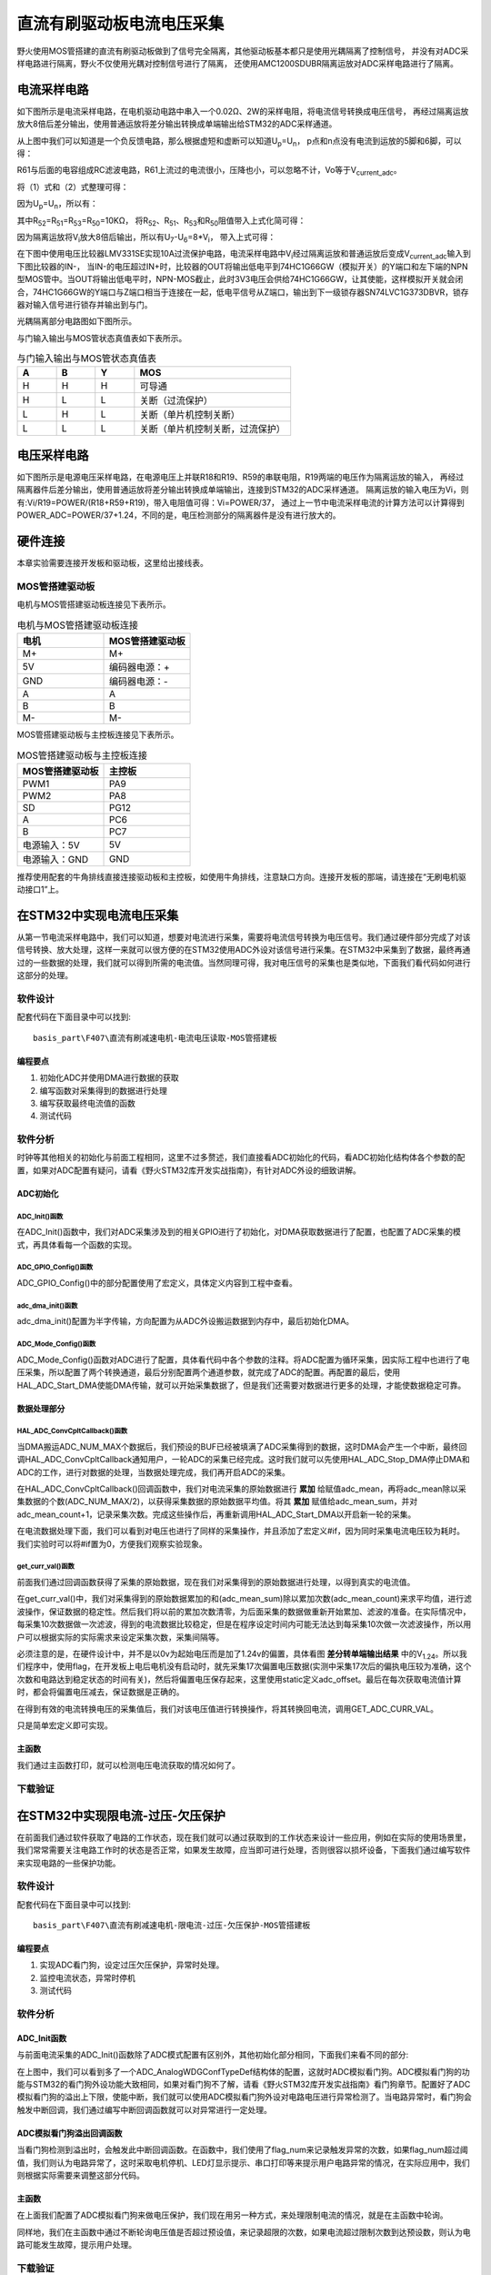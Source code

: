 .. vim: syntax=rst

直流有刷驱动板电流电压采集
==========================================

野火使用MOS管搭建的直流有刷驱动板做到了信号完全隔离，其他驱动板基本都只是使用光耦隔离了控制信号，
并没有对ADC采样电路进行隔离，野火不仅使用光耦对控制信号进行了隔离，
还使用AMC1200SDUBR隔离运放对ADC采样电路进行了隔离。

电流采样电路
------------------------------------------

如下图所示是电流采样电路，在电机驱动电路中串入一个0.02Ω、2W的采样电阻，将电流信号转换成电压信号，
再经过隔离运放放大8倍后差分输出，使用普通运放将差分输出转换成单端输出给STM32的ADC采样通道。

.. image:: ../media/current_sampling_circuit.png
   :align: center
   :alt: 电流采样电路
   :name: 电流采样电路

从上图中我们可以知道是一个负反馈电路，那么根据虚短和虚断可以知道U\ :sub:`p`\=U\ :sub:`n`\，
p点和n点没有电流到运放的5脚和6脚，可以得：

.. image:: ../media/有刷电机驱动运放公式1和2.png
   :align: center
   :alt: 差分转单端输出

R61与后面的电容组成RC滤波电路，R61上流过的电流很小，压降也小，可以忽略不计，Vo等于V\ :sub:`current_adc`\。

将（1）式和（2）式整理可得：

.. image:: ../media/有刷电机驱动运放公式3和4.png
   :align: center
   :alt: 差分转单端输出整理

因为U\ :sub:`p`\=U\ :sub:`n`\，所以有：

.. image:: ../media/有刷电机驱动运放公式合并.png
   :align: center
   :alt: 差分转单端输出合并

其中R\ :sub:`52`\=R\ :sub:`51`\=R\ :sub:`53`\=R\ :sub:`50`\=10KΩ，
将R\ :sub:`52`\、R\ :sub:`51`\、R\ :sub:`53`\和R\ :sub:`50`\阻值带入上式化简可得：

.. image:: ../media/有刷电机驱动运放公式化简.png
   :align: center
   :alt: 差分转单端输出化简

因为隔离运放将V\ :sub:`i`\放大8倍后输出，所以有U\ :sub:`7`\-U\ :sub:`6`\=8*V\ :sub:`i`\，
带入上式可得：

.. image:: ../media/有刷电机驱动运放公式结果.png
   :align: center
   :alt: 差分转单端输出结果
   :name: 差分转单端输出结果


在下图中使用电压比较器LMV331SE实现10A过流保护电路，电流采样电路中V\ :sub:`i`\经过隔离运放和普通运放后变成V\ :sub:`current_adc`\输入到下图比较器的IN-，
当IN-的电压超过IN+时，比较器的OUT将输出低电平到74HC1G66GW（模拟开关）的Y端口和左下端的NPN型MOS管中。当OUT将输出低电平时，NPN-MOS截止，此时3V3电压会供给74HC1G66GW，让其使能，这样模拟开关就会闭合，74HC1G66GW的Y端口与Z端口相当于连接在一起，低电平信号从Z端口，输出到下一级锁存器SN74LVC1G373DBVR，锁存器对输入信号进行锁存并输出到与门。

.. image:: ../media/voltage_comparator.png
   :align: center
   :alt: 电压比较器

光耦隔离部分电路图如下图所示。

.. image:: ../media/有刷-光耦-与门-隔离.png
   :align: center
   :alt: 光耦隔离部分

与门输入输出与MOS管状态真值表如下表所示。

.. list-table:: 与门输入输出与MOS管状态真值表
    :widths: 15 15 15 60
    :header-rows: 1

    * - A
      - B
      - Y
      - MOS
    * - H
      - H
      - H
      - 可导通
    * - H
      - L
      - L
      - 关断（过流保护）
    * - L
      - H
      - L
      - 关断（单片机控制关断）
    * - L
      - L
      - L
      - 关断（单片机控制关断，过流保护）

电压采样电路
------------------------------------------

如下图所示是电源电压采样电路，在电源电压上并联R18和R19、R59的串联电阻，R19两端的电压作为隔离运放的输入，
再经过隔离器件后差分输出，使用普通运放将差分输出转换成单端输出，连接到STM32的ADC采样通道。
隔离运放的输入电压为Vi，则有:Vi/R19=POWER/(R18+R59+R19)，带入电阻值可得：Vi=POWER/37，
通过上一节中电流采样电流的计算方法可以计算得到POWER_ADC=POWER/37+1.24，不同的是，电压检测部分的隔离器件是没有进行放大的。

.. image:: ../media/有刷电源电压采集.png
   :align: center
   :alt: 有刷电源电压采集电路图


硬件连接
--------------

本章实验需要连接开发板和驱动板，这里给出接线表。

MOS管搭建驱动板
^^^^^^^^^^^^^^^^^^^^^^^^^^^^^^^^^

电机与MOS管搭建驱动板连接见下表所示。

.. list-table:: 电机与MOS管搭建驱动板连接
    :widths: 20 20
    :header-rows: 1

    * - 电机
      - MOS管搭建驱动板
    * - M+
      - M+
    * - 5V
      - 编码器电源：+
    * - GND
      - 编码器电源：-
    * - A
      - A
    * - B
      - B
    * - M-
      - M-

MOS管搭建驱动板与主控板连接见下表所示。

.. list-table:: MOS管搭建驱动板与主控板连接
    :widths: 20 20
    :header-rows: 1

    * - MOS管搭建驱动板
      - 主控板
    * - PWM1
      - PA9
    * - PWM2
      - PA8
    * - SD
      - PG12
    * - A
      - PC6
    * - B
      - PC7
    * - 电源输入：5V
      - 5V
    * - 电源输入：GND
      - GND

推荐使用配套的牛角排线直接连接驱动板和主控板，如使用牛角排线，注意缺口方向。连接开发板的那端，请连接在“无刷电机驱动接口1”上。

在STM32中实现电流电压采集
------------------------------------------

从第一节电流采样电路中，我们可以知道，想要对电流进行采集，需要将电流信号转换为电压信号。我们通过硬件部分完成了对该信号转换、放大处理，这样一来就可以很方便的在STM32使用ADC外设对该信号进行采集。在STM32中采集到了数据，最终再通过的一些数据的处理，我们就可以得到所需的电流值。当然同理可得，我对电压信号的采集也是类似地，下面我们看代码如何进行这部分的处理。

软件设计
^^^^^^^^^^^^^^^^^^^^^
配套代码在下面目录中可以找到:

.. highlight:: sh

::

   basis_part\F407\直流有刷减速电机-电流电压读取-MOS管搭建板


编程要点
"""""""""""""""""

(1) 初始化ADC并使用DMA进行数据的获取
(2) 编写函数对采集得到的数据进行处理
(3) 编写获取最终电流值的函数
(4) 测试代码

软件分析
^^^^^^^^^^^^^^^^^^^^^

时钟等其他相关的初始化与前面工程相同，这里不过多赘述，我们直接看ADC初始化的代码，看ADC初始化结构体各个参数的配置，如果对ADC配置有疑问，请看《野火STM32库开发实战指南》，有针对ADC外设的细致讲解。

ADC初始化
"""""""""""""""""""""""""""

ADC_Init()函数
*****************

.. code-block:: c
   :caption: ADC_Init()函数
   :linenos:

   /**
   * @brief  电流采集初始化
   * @param  无
   * @retval 无
   */
   void ADC_Init(void)
   {
      ADC_GPIO_Config();
      adc_dma_init();
      ADC_Mode_Config();
   }

在ADC_Init()函数中，我们对ADC采集涉及到的相关GPIO进行了初始化，对DMA获取数据进行了配置，也配置了ADC采集的模式，再具体看每一个函数的实现。

ADC_GPIO_Config()函数
**********************************

.. code-block:: c
   :caption: ADC_GPIO_Config()函数
   :linenos:

   /**
   * @brief  ADC 通道引脚初始化
   * @param  无
   * @retval 无
   */
   static void ADC_GPIO_Config(void)
   {
      GPIO_InitTypeDef GPIO_InitStructure;
      // 使能 GPIO 时钟
      CURR_ADC_GPIO_CLK_ENABLE();
      VBUS_GPIO_CLK_ENABLE();
      // 配置 IO
      GPIO_InitStructure.Pin = CURR_ADC_GPIO_PIN;
      GPIO_InitStructure.Mode = GPIO_MODE_ANALOG;	    
      GPIO_InitStructure.Pull = GPIO_NOPULL ; //不上拉不下拉
      HAL_GPIO_Init(CURR_ADC_GPIO_PORT, &GPIO_InitStructure);	

      GPIO_InitStructure.Pin = VBUS_GPIO_PIN;
      HAL_GPIO_Init(VBUS_GPIO_PORT, &GPIO_InitStructure);	
   }

ADC_GPIO_Config()中的部分配置使用了宏定义，具体定义内容到工程中查看。

adc_dma_init()函数
**********************************

.. code-block:: c
   :caption: adc_dma_init()函数
   :linenos:

   void adc_dma_init(void)
   {
      // ------------------DMA Init 结构体参数 初始化--------------------------
      // ADC1使用DMA2，数据流0，通道0，这个是手册固定死的
      // 开启DMA时钟
      CURR_ADC_DMA_CLK_ENABLE();
      // 数据传输通道
      DMA_Init_Handle.Instance = CURR_ADC_DMA_STREAM;
      // 数据传输方向为外设到存储器	
      DMA_Init_Handle.Init.Direction = DMA_PERIPH_TO_MEMORY;
      // 外设寄存器只有一个，地址不用递增
      DMA_Init_Handle.Init.PeriphInc = DMA_PINC_DISABLE;
      // 存储器地址固定
      DMA_Init_Handle.Init.MemInc = DMA_MINC_ENABLE;
      // 外设数据大小为半字，即两个字节
      DMA_Init_Handle.Init.PeriphDataAlignment = DMA_PDATAALIGN_HALFWORD;
      //	存储器数据大小也为半字，跟外设数据大小相同
      DMA_Init_Handle.Init.MemDataAlignment = DMA_MDATAALIGN_HALFWORD;	
      // 循环传输模式
      DMA_Init_Handle.Init.Mode = DMA_CIRCULAR;
      // DMA 传输通道优先级为高，当使用一个DMA通道时，优先级设置不影响
      DMA_Init_Handle.Init.Priority = DMA_PRIORITY_HIGH;
      // 禁止DMA FIFO	，使用直连模式
      DMA_Init_Handle.Init.FIFOMode = DMA_FIFOMODE_DISABLE;  
      // FIFO 大小，FIFO模式禁止时，这个不用配置
      DMA_Init_Handle.Init.FIFOThreshold = DMA_FIFO_THRESHOLD_HALFFULL;
      DMA_Init_Handle.Init.MemBurst = DMA_MBURST_SINGLE;
      DMA_Init_Handle.Init.PeriphBurst = DMA_PBURST_SINGLE;  
      // 选择 DMA 通道，通道存在于流中
      DMA_Init_Handle.Init.Channel = CURR_ADC_DMA_CHANNEL; 
      //初始化DMA流，流相当于一个大的管道，管道里面有很多通道
      HAL_DMA_Init(&DMA_Init_Handle); 

      __HAL_LINKDMA(&ADC_Handle,DMA_Handle,DMA_Init_Handle);
   }

adc_dma_init()配置为半字传输，方向配置为从ADC外设搬运数据到内存中，最后初始化DMA。

ADC_Mode_Config()函数
**********************************

.. code-block:: c
   :caption: ADC_Mode_Config()函数
   :linenos:

   /**
   * @brief  ADC 和 DMA 初始化
   * @param  无
   * @retval 无
   */
   static void ADC_Mode_Config(void)
   {
      // 开启ADC时钟
      CURR_ADC_CLK_ENABLE();
      // -------------------ADC Init 结构体 参数 初始化------------------------
      // ADC1
      ADC_Handle.Instance = CURR_ADC;
      // 时钟为fpclk 4分频	
      ADC_Handle.Init.ClockPrescaler = ADC_CLOCKPRESCALER_PCLK_DIV4;
      // ADC 分辨率
      ADC_Handle.Init.Resolution = ADC_RESOLUTION_12B;
      // 禁止扫描模式，多通道采集才需要	
      ADC_Handle.Init.ScanConvMode = ENABLE; 
      // 连续转换	
      ADC_Handle.Init.ContinuousConvMode = ENABLE;
      // 非连续转换	
      ADC_Handle.Init.DiscontinuousConvMode = DISABLE;
      // 非连续转换个数
      ADC_Handle.Init.NbrOfDiscConversion   = 0;
      //禁止外部边沿触发    
      ADC_Handle.Init.ExternalTrigConvEdge = ADC_EXTERNALTRIGCONVEDGE_NONE;
      //使用软件触发
      ADC_Handle.Init.ExternalTrigConv = ADC_SOFTWARE_START;
      //数据左对齐
      ADC_Handle.Init.DataAlign = ADC_DATAALIGN_LEFT;
      //转换通道 2个
      ADC_Handle.Init.NbrOfConversion = 2;
      //使能连续转换请求
      ADC_Handle.Init.DMAContinuousRequests = ENABLE;
      //转换完成标志
      ADC_Handle.Init.EOCSelection          = ADC_EOC_SINGLE_CONV;    
      // 初始化ADC	                          
      HAL_ADC_Init(&ADC_Handle);
      
      //---------------------------------------------------------------------------
      ADC_ChannelConfTypeDef ADC_Config;
      
      ADC_Config.Channel      = CURR_ADC_CHANNEL;
      ADC_Config.Rank         = 1;
      // 采样时间间隔	
      ADC_Config.SamplingTime = ADC_SAMPLETIME_3CYCLES;
      ADC_Config.Offset       = 0;
      // 配置 ADC 通道转换顺序为1，第一个转换，采样时间为3个时钟周期
      HAL_ADC_ConfigChannel(&ADC_Handle, &ADC_Config);
      
      /** Configure for the selected ADC regular channel its corresponding rank in the sequencer and its sample time. 
      */
      ADC_Config.Channel = VBUS_ADC_CHANNEL;
      ADC_Config.Rank = 2;
      // 采样时间间隔	
      ADC_Config.SamplingTime = ADC_SAMPLETIME_3CYCLES;
      ADC_Config.Offset       = 0;
      if (HAL_ADC_ConfigChannel(&ADC_Handle, &ADC_Config) != HAL_OK)
      {
         while(1);
      }
      
      // 外设中断优先级配置和使能中断配置
      HAL_NVIC_SetPriority(ADC_DMA_IRQ, 1, 1);
      HAL_NVIC_EnableIRQ(ADC_DMA_IRQ);

      HAL_ADC_Start_DMA(&ADC_Handle, (uint32_t*)&adc_buff, ADC_NUM_MAX);
   }

ADC_Mode_Config()函数对ADC进行了配置，具体看代码中各个参数的注释。将ADC配置为循环采集，因实际工程中也进行了电压采集，所以配置了两个转换通道，最后分别配置两个通道参数，就完成了ADC的配置。再配置的最后，使用HAL_ADC_Start_DMA使能DMA传输，就可以开始采集数据了，但是我们还需要对数据进行更多的处理，才能使数据稳定可靠。

数据处理部分
"""""""""""""""""

HAL_ADC_ConvCpltCallback()函数
********************************

.. code-block:: c
   :caption: HAL_ADC_ConvCpltCallback()函数
   :linenos:

   /**
   * @brief  常规转换在非阻塞模式下完成回调
   * @param  hadc: ADC  句柄.
   * @retval 无
   */
   void HAL_ADC_ConvCpltCallback(ADC_HandleTypeDef* hadc)
   {
   int32_t adc_mean = 0;

   HAL_ADC_Stop_DMA(hadc);       // 停止 ADC 采样，处理完一次数据在继续采样
   
   /* 计算电流通道采样的平均值 */
   for(uint32_t count = 0; count < ADC_NUM_MAX; count+=2)
   {
      adc_mean += (int32_t)adc_buff[count];
   }
   
   adc_mean_sum += adc_mean / (ADC_NUM_MAX / 2);    // 累加电压
   adc_mean_count++;
   
   #if 1
   
   adc_mean = 0;
   
   /* 计算电压通道采样的平均值 */
   for(uint32_t count = 1; count < ADC_NUM_MAX; count+=2)
   {
      adc_mean += (int32_t)adc_buff[count];
   }
   
   vbus_adc_mean = adc_mean / (ADC_NUM_MAX / 2);    // 保存平均值
   
   #else
   vbus_adc_mean = adc_buff[1];
   #endif
   
   HAL_ADC_Start_DMA(&ADC_Handle, (uint32_t*)&adc_buff, ADC_NUM_MAX);    // 开始 ADC 采样
   }

当DMA搬运ADC_NUM_MAX个数据后，我们预设的BUF已经被填满了ADC采集得到的数据，这时DMA会产生一个中断，最终回调HAL_ADC_ConvCpltCallback通知用户，一轮ADC的采集已经完成。这时我们就可以先使用HAL_ADC_Stop_DMA停止DMA和ADC的工作，进行对数据的处理，当数据处理完成，我们再开启ADC的采集。

在HAL_ADC_ConvCpltCallback()回调函数中，我们对电流采集的原始数据进行 **累加** 给赋值adc_mean，再将adc_mean除以采集数据的个数(ADC_NUM_MAX/2)，以获得采集数据的原始数据平均值。将其 **累加** 赋值给adc_mean_sum，并对adc_mean_count+1，记录采集次数。完成这些操作后，再重新调用HAL_ADC_Start_DMA以开启新一轮的采集。

在电流数据处理下面，我们可以看到对电压也进行了同样的采集操作，并且添加了宏定义#if，因为同时采集电流电压较为耗时。我们实验时可以将#if置为0，方便我们观察实验现象。

get_curr_val()函数
********************************

前面我们通过回调函数获得了采集的原始数据，现在我们对采集得到的原始数据进行处理，以得到真实的电流值。

.. code-block:: c
   :caption: get_curr_val()函数
   :linenos:

   /**
   * @brief  获取电流值
   * @param  无
   * @retval 转换得到的电流值
   */
   int32_t get_curr_val(void)
   {
   static uint8_t flag = 0;
   static uint32_t adc_offset = 0;    // 偏置电压
   int16_t curr_adc_mean = 0;         // 电流 ACD 采样结果平均值
   
   curr_adc_mean = adc_mean_sum / adc_mean_count;    // 保存平均值
   

      adc_mean_count = 0;
      adc_mean_sum = 0;
      
      if (flag < 17)
      {
         adc_offset = curr_adc_mean;    // 多次记录偏置电压，待系统稳定偏置电压才为有效值
         flag += 1;
      }
      if(curr_adc_mean>=adc_offset)
      {
         curr_adc_mean -= adc_offset;                     // 减去偏置电压
      }else
      {
         curr_adc_mean=0;
      }

      float vdc = GET_ADC_VDC_VAL(curr_adc_mean);      // 获取电压值
      
      return GET_ADC_CURR_VAL(vdc);
      }

在get_curr_val()中，我们对采集得到的原始数据累加的和(adc_mean_sum)除以累加次数(adc_mean_count)来求平均值，进行滤波操作，保证数据的稳定性。然后我们将以前的累加次数清零，为后面采集的数据做重新开始累加、滤波的准备。在实际情况中，每采集10次数据做一次滤波，得到的电流数据比较稳定，但是在程序设定时间内可能无法达到每采集10次做一次滤波操作，所以用户可以根据实际的实际需求来设定采集次数，采集间隔等。

必须注意的是，在硬件设计中，并不是以0v为起始电压而是加了1.24v的偏置，具体看图 **差分转单端输出结果** 中的V\ :sub:`1.24`\。所以我们程序中，使用flag，在开发板上电后电机没有启动时，就先采集17次偏置电压数据(实测中采集17次后的偏执电压较为准确，这个次数和电路达到稳定状态的时间有关)，然后将偏置电压保存起来，这里使用static定义adc_offset。最后在每次获取电流值计算时，都会将偏置电压减去，保证数据是正确的。

在得到有效的电流转换电压的采集值后，我们对该电压值进行转换操作，将其转换回电流，调用GET_ADC_CURR_VAL。

.. code-block:: c
   :caption: GET_ADC_VDC_VAL()函数
   :linenos:

   #define VREF                            3.3f     // 参考电压，理论上是3.3，可通过实际测量得3.258
   #define GET_ADC_VDC_VAL(val)            ((float)val/(float)65536.0*VREF)          // 得到电压值
   #define GET_ADC_CURR_VAL(val)           (((float)val)/(float)8.0/(float)0.02*(float)1000.0)          // 得到电流值，电压放大8倍，0.02是采样电阻，单位mA。

只是简单宏定义即可实现。

主函数
"""""""""""""""""

.. code-block:: c
   :caption: main()函数
   :linenos:

   /**
   * @brief  主函数
   * @param  无
   * @retval 无
   */
   int main(void) 
   {
   __IO uint16_t ChannelPulse = PWM_MAX_PERIOD_COUNT*0.5;
   uint8_t i = 0;
   uint8_t flag = 0;

   HAL_Init();
   
      /* 初始化系统时钟为168MHz */
      SystemClock_Config();
   
      /* 初始化按键GPIO */
      Key_GPIO_Config();
   
   /* 初始化 LED */
   LED_GPIO_Config();

   /* 电机初始化 */
   motor_init();
   
   /* 串口初始化 */
   DEBUG_USART_Config();
   
   /* ADC 始化 */
   ADC_Init();
   
   set_motor_speed(ChannelPulse);
   set_motor_disable();    // 禁用电机
   
   printf("野火直流有刷电机电流读取实验\r\n");
      
      while(1)
      {
      /* 扫描KEY1 */
      if( Key_Scan(KEY1_GPIO_PORT, KEY1_PIN) == KEY_ON)
      {
         /* 使能电机 */
         set_motor_enable(); 
      }
      
      /* 扫描KEY2 */
      if( Key_Scan(KEY2_GPIO_PORT, KEY2_PIN) == KEY_ON)
      {
         /* 禁用电机 */
         set_motor_disable();
      }
      
      /* 扫描KEY3 */
      if( Key_Scan(KEY3_GPIO_PORT, KEY3_PIN) == KEY_ON)
      {
         /* 增大占空比 */
         ChannelPulse += PWM_MAX_PERIOD_COUNT/10;
         
         if(ChannelPulse > PWM_MAX_PERIOD_COUNT)
         ChannelPulse = PWM_MAX_PERIOD_COUNT;
         
         set_motor_speed(ChannelPulse);
      }
      
      /* 扫描KEY4 */
      if( Key_Scan(KEY4_GPIO_PORT, KEY4_PIN) == KEY_ON)
      {
         if(ChannelPulse < PWM_MAX_PERIOD_COUNT/10)
         ChannelPulse = 0;
         else
         ChannelPulse -= PWM_MAX_PERIOD_COUNT/10;
         
         set_motor_speed(ChannelPulse);
      }
      
      /* 扫描KEY5 */
      if( Key_Scan(KEY5_GPIO_PORT, KEY5_PIN) == KEY_ON)
      {
         /* 转换方向 */
         set_motor_direction( (++i % 2) ? MOTOR_FWD : MOTOR_REV);
      }
      
      if (HAL_GetTick()%50 == 0 && flag == 0)    // 每50毫秒读取一次电流、电压
      {
         flag = 1;
         int32_t current = get_curr_val();
         
      #if 0//defined(PID_ASSISTANT_EN)
         set_computer_value(SEED_FACT_CMD, CURVES_CH1, &current, 1);
      #else
         printf("电源电压：%.2fV，电流：%dmA\r\n", get_vbus_val(), current); 
      #endif
         
      }
      else if (HAL_GetTick()%50 != 0 && flag == 1)
      {
         flag = 0;
      }
      }
   }

我们通过主函数打印，就可以检测电压电流获取的情况如何了。

下载验证
^^^^^^^^^^^^^^^^^^^^^

.. image:: ../media/野火直流有刷电机电流读取实验.png
   :align: center
   :alt: 野火直流有刷电机电流读取实验
   :name: 野火直流有刷电机电流读取实验

在STM32中实现限电流-过压-欠压保护
------------------------------------------

在前面我们通过软件获取了电路的工作状态，现在我们就可以通过获取到的工作状态来设计一些应用，例如在实际的使用场景里，我们常常需要关注电路工作时的状态是否正常，如果发生故障，应当即可进行处理，否则很容以损坏设备，下面我们通过编写软件来实现电路的一些保护功能。

软件设计
^^^^^^^^^^^^^^^^^^^^^

配套代码在下面目录中可以找到:

.. highlight:: sh

::

   basis_part\F407\直流有刷减速电机-限电流-过压-欠压保护-MOS管搭建板


编程要点
"""""""""""""""""

(1) 实现ADC看门狗，设定过压欠压保护，异常时处理。
(2) 监控电流状态，异常时停机
(3) 测试代码

软件分析
^^^^^^^^^^^^^^^^^^^^^

ADC_Init函数
"""""""""""""""""

与前面电流采集的ADC_Init()函数除了ADC模式配置有区别外，其他初始化部分相同，下面我们来看不同的部分:

.. code-block:: c
   :caption: 欠压ADC_Mode_Config
   :linenos:

   /**
   * @brief  ADC 和 DMA 初始化
   * @param  无
   * @retval 无
   */
   static void ADC_Mode_Config(void)
   {
      /*************************************************************************/
      /********************************前面代码部分相同,省略********************************/
      /*************************************************************************/
      /** Configure the analog watchdog 
      */
      ADC_AnalogWDGConfTypeDef AnalogWDGConfig = {0};
      
      AnalogWDGConfig.WatchdogMode = ADC_ANALOGWATCHDOG_SINGLE_REG;
      AnalogWDGConfig.HighThreshold = VBUS_HEX_MAX;
      AnalogWDGConfig.LowThreshold = VBUS_HEX_MIN;
      AnalogWDGConfig.Channel = VBUS_ADC_CHANNEL;
      AnalogWDGConfig.ITMode = ENABLE;
      if (HAL_ADC_AnalogWDGConfig(&ADC_Handle, &AnalogWDGConfig) != HAL_OK)
      {
         while(1);
      }
      
      /** Configure for the selected ADC regular channel its corresponding rank in the sequencer and its sample time. 
      */
      ADC_Config.Channel = VBUS_ADC_CHANNEL;
      ADC_Config.Rank = 2;
      // 采样时间间隔	
      ADC_Config.SamplingTime = ADC_SAMPLETIME_3CYCLES;
      ADC_Config.Offset       = 0;
      if (HAL_ADC_ConfigChannel(&ADC_Handle, &ADC_Config) != HAL_OK)
      {
         while(1);
      }
      
      // 外设中断优先级配置和使能中断配置
      HAL_NVIC_SetPriority(ADC_DMA_IRQ, 1, 1);
      HAL_NVIC_EnableIRQ(ADC_DMA_IRQ);
      
      HAL_NVIC_SetPriority(ADC_VBUS_IRQ, 0, 1);
      HAL_NVIC_EnableIRQ(ADC_VBUS_IRQ);

      HAL_ADC_Start_DMA(&ADC_Handle, (uint32_t*)&adc_buff, ADC_NUM_MAX);
   }

在上图中，我们可以看到多了一个ADC_AnalogWDGConfTypeDef结构体的配置，这就时ADC模拟看门狗。ADC模拟看门狗的功能与STM32的看门狗外设功能大致相同，如果对看门狗不了解，请看《野火STM32库开发实战指南》看门狗章节。配置好了ADC模拟看门狗的溢出上下限，使能中断，我们就可以使用ADC模拟看门狗外设对电路电压进行异常检测了。当电路异常时，看门狗会触发中断回调，我们通过编写中断回调函数就可以对异常进行一定处理。

ADC模拟看门狗溢出回调函数
""""""""""""""""""""""""""""""""""

.. code-block:: c
   :caption: HAL_ADC_LevelOutOfWindowCallback
   :linenos:

   /**
   * @brief  在非阻塞模式模拟看门狗回调
   * @param  hadc: ADC  句柄.
   * @retval 无
   */
   void HAL_ADC_LevelOutOfWindowCallback(ADC_HandleTypeDef* hadc)
   {
      flag_num++;     // 电源电压超过阈值电压
      
      if (vbus_adc_mean > VBUS_HEX_MIN && vbus_adc_mean < VBUS_HEX_MAX)
         flag_num = 0;
      
      if (flag_num > ADC_NUM_MAX)      // 电源电压超过阈值电压10次
      {
         set_motor_disable();
         flag_num = 0;
         LED1_ON;
         printf("电源电压超过限制！请检查原因，复位开发板在试！\r\n");
         while(1);
      }
   }

当看门狗检测到溢出时，会触发此中断回调函数。在函数中，我们使用了flag_num来记录触发异常的次数，如果flag_num超过阈值，我们则认为电路异常了，这时采取电机停机、LED灯显示提示、串口打印等来提示用户电路异常的情况，在实际应用中，我们则根据实际需要来调整这部分代码。

主函数
""""""""""""""""""""""""""""""""""

在上面我们配置了ADC模拟看门狗来做电压保护，我们现在用另一种方式，来处理限制电流的情况，就是在主函数中轮询。

.. code-block:: c
   :caption: 限电流main函数
   :linenos:

   /**
   * @brief  主函数
   * @param  无
   * @retval 无
   */
   int main(void) 
   {
   __IO uint16_t ChannelPulse = PWM_MAX_PERIOD_COUNT*0.5;
   uint8_t curr_max_count = 0;
   uint8_t flag = 0;
   uint8_t dir = 0;

   HAL_Init();

   /* 初始化系统时钟为168MHz */
   SystemClock_Config();

   /* 初始化按键GPIO */
   Key_GPIO_Config();

   /* 初始化 LED */
   LED_GPIO_Config();

   /* 电机初始化 */
   motor_init();
   
   /* 串口初始化 */
   DEBUG_USART_Config();
   
   /* ADC 始化 */
   ADC_Init();
   
   set_motor_speed(ChannelPulse);
   set_motor_disable();    // 禁用电机
   
   printf("野火直流有刷电机-限流-过压-欠压保护实验\r\n");
      
      while(1)
      {
      /* 扫描KEY1 */
      if( Key_Scan(KEY1_GPIO_PORT, KEY1_PIN) == KEY_ON)
      {
         /* 使能电机 */
         set_motor_enable(); 
      }
      
      /* 扫描KEY2 */
      if( Key_Scan(KEY2_GPIO_PORT, KEY2_PIN) == KEY_ON)
      {
         /* 禁用电机 */
         set_motor_disable();
      }
      
      /* 扫描KEY3 */
      if( Key_Scan(KEY3_GPIO_PORT, KEY3_PIN) == KEY_ON)
      {
         /* 增大占空比 */
         ChannelPulse += PWM_MAX_PERIOD_COUNT/10;
         
         if(ChannelPulse > PWM_MAX_PERIOD_COUNT)
         ChannelPulse = PWM_MAX_PERIOD_COUNT;
         
         set_motor_speed(ChannelPulse);
      }
      
      /* 扫描KEY4 */
      if( Key_Scan(KEY4_GPIO_PORT, KEY4_PIN) == KEY_ON)
      {
         if(ChannelPulse < PWM_MAX_PERIOD_COUNT/10)
         ChannelPulse = 0;
         else
         ChannelPulse -= PWM_MAX_PERIOD_COUNT/10;
         
         set_motor_speed(ChannelPulse);
      }
      
      /* 扫描KEY5 */
      if( Key_Scan(KEY5_GPIO_PORT, KEY5_PIN) == KEY_ON)
      {
         /* 转换方向 */
         set_motor_direction( (++dir % 2) ? MOTOR_FWD : MOTOR_REV);
      }
      
      if (HAL_GetTick()%50 == 0 && flag == 0)    // 每50毫秒读取一次电流、电压
      {
         flag = 1;
         int32_t current = get_curr_val();

      #if 0//defined(PID_ASSISTANT_EN)
         set_computer_value(SEED_FACT_CMD, CURVES_CH1, &current, 1);
      #else
         printf("电源电压：%.2fV，电流：%dmA\r\n", get_vbus_val(), current); 
      #endif
         
         if (current > CURR_MAX)    // 判断是不是超过限定的值
         {
         if (curr_max_count++ > 5)    // 连续5次超过
         {
            LED2_ON;
            set_motor_disable();
            curr_max_count = 0;
            printf("电流超过限制！请检查原因，复位开发板在试！\r\n");
            while(1);
         }
         }
         
      }
      else if (HAL_GetTick()%50 != 0 && flag == 1)
      {
         flag = 0;
      }
      }
   }

同样地，我们在主函数中通过不断轮询电压值是否超过预设值，来记录超限的次数，如果电流超过限制次数到达预设数，则认为电路可能发生故障，提示用户处理。

下载验证
^^^^^^^^^^^^^^^^^^^^^

将对应程序下载到开发板上运行，启动电机后，串口正常打印电压电流信息，当用手捏电机时，电机电流增大，超过预设值，发生报警并停机如下图所示。

.. image:: ../media/野火直流有刷电机-限流-过压-欠压保护实验.png
   :align: center
   :alt: 野火直流有刷电机-限流-过压-欠压保护实验
   :name: 野火直流有刷电机-限流-过压-欠压保护实验

.. image:: ../media/野火直流有刷电机-限流-过压-欠压保护实验2.png
   :align: center
   :alt: 野火直流有刷电机-限流-过压-欠压保护实验2
   :name: 野火直流有刷电机-限流-过压-欠压保护实验2